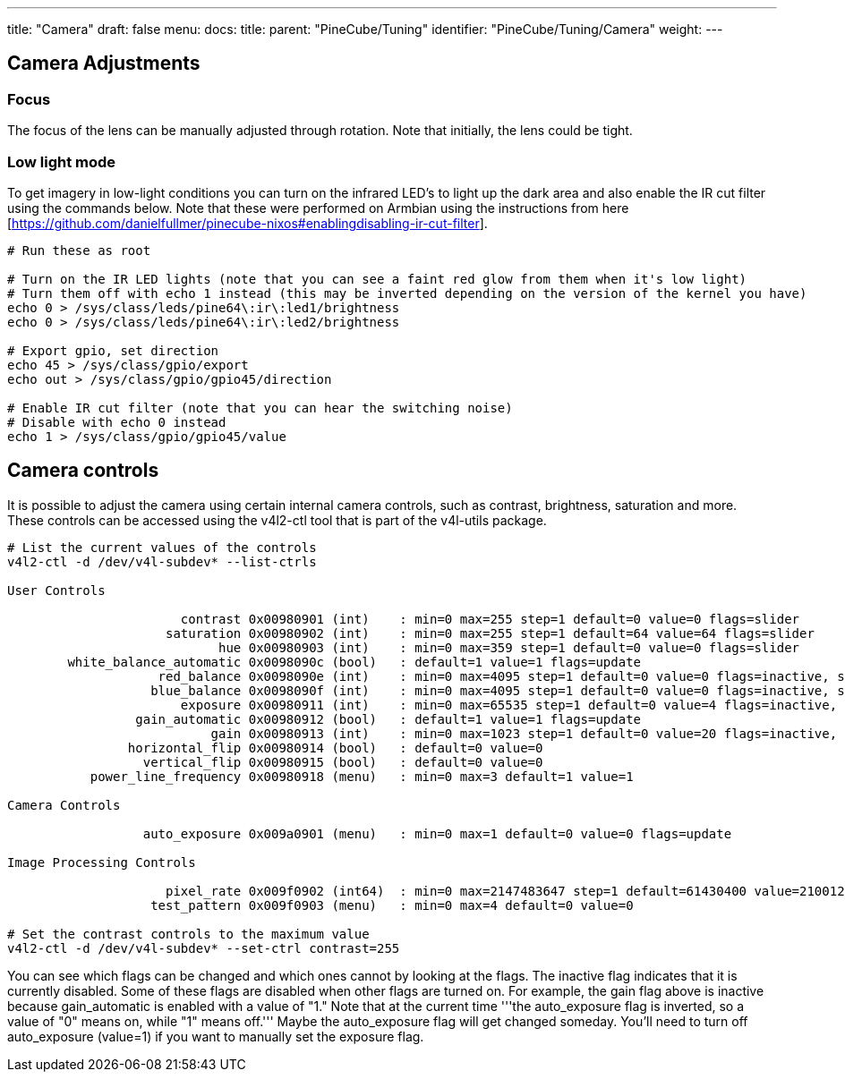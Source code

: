 ---
title: "Camera"
draft: false
menu:
  docs:
    title:
    parent: "PineCube/Tuning"
    identifier: "PineCube/Tuning/Camera"
    weight: 
---

== Camera Adjustments

=== Focus

The focus of the lens can be manually adjusted through rotation. Note that initially, the lens could be tight.

=== Low light mode

To get imagery in low-light conditions you can turn on the infrared LED's to light up the dark area and also enable the IR cut filter using the commands below. Note that these were performed on Armbian using the instructions from here [https://github.com/danielfullmer/pinecube-nixos#enablingdisabling-ir-cut-filter].

```
# Run these as root

# Turn on the IR LED lights (note that you can see a faint red glow from them when it's low light)
# Turn them off with echo 1 instead (this may be inverted depending on the version of the kernel you have)
echo 0 > /sys/class/leds/pine64\:ir\:led1/brightness
echo 0 > /sys/class/leds/pine64\:ir\:led2/brightness

# Export gpio, set direction
echo 45 > /sys/class/gpio/export
echo out > /sys/class/gpio/gpio45/direction

# Enable IR cut filter (note that you can hear the switching noise)
# Disable with echo 0 instead
echo 1 > /sys/class/gpio/gpio45/value
```

== Camera controls

It is possible to adjust the camera using certain internal camera controls, such as contrast, brightness, saturation and more. These controls can be accessed using the v4l2-ctl tool that is part of the v4l-utils package.

```
# List the current values of the controls
v4l2-ctl -d /dev/v4l-subdev* --list-ctrls

User Controls

                       contrast 0x00980901 (int)    : min=0 max=255 step=1 default=0 value=0 flags=slider
                     saturation 0x00980902 (int)    : min=0 max=255 step=1 default=64 value=64 flags=slider
                            hue 0x00980903 (int)    : min=0 max=359 step=1 default=0 value=0 flags=slider
        white_balance_automatic 0x0098090c (bool)   : default=1 value=1 flags=update
                    red_balance 0x0098090e (int)    : min=0 max=4095 step=1 default=0 value=0 flags=inactive, slider
                   blue_balance 0x0098090f (int)    : min=0 max=4095 step=1 default=0 value=0 flags=inactive, slider
                       exposure 0x00980911 (int)    : min=0 max=65535 step=1 default=0 value=4 flags=inactive, volatile
                 gain_automatic 0x00980912 (bool)   : default=1 value=1 flags=update
                           gain 0x00980913 (int)    : min=0 max=1023 step=1 default=0 value=20 flags=inactive, volatile
                horizontal_flip 0x00980914 (bool)   : default=0 value=0
                  vertical_flip 0x00980915 (bool)   : default=0 value=0
           power_line_frequency 0x00980918 (menu)   : min=0 max=3 default=1 value=1

Camera Controls

                  auto_exposure 0x009a0901 (menu)   : min=0 max=1 default=0 value=0 flags=update

Image Processing Controls

                     pixel_rate 0x009f0902 (int64)  : min=0 max=2147483647 step=1 default=61430400 value=21001200 flags=read-only
                   test_pattern 0x009f0903 (menu)   : min=0 max=4 default=0 value=0

# Set the contrast controls to the maximum value
v4l2-ctl -d /dev/v4l-subdev* --set-ctrl contrast=255
```

You can see which flags can be changed and which ones cannot by looking at the flags. The inactive flag indicates that it is currently disabled. Some of these flags are disabled when other flags are turned on. For example, the gain flag above is inactive because gain_automatic is enabled with a value of "1." Note that at the current time '''the auto_exposure flag is inverted, so a value of "0" means on, while "1" means off.''' Maybe the auto_exposure flag will get changed someday. You'll need to turn off auto_exposure (value=1) if you want to manually set the exposure flag.
